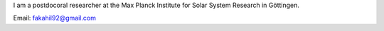 .. title: About me
.. slug: about-me
.. date: 2020-02-29 15:20:54 UTC+01:00
.. tags: 
.. category: 
.. link: 
.. description: 
.. type: text

I am a postdocoral researcher at the Max Planck Institute for Solar System Research in Göttingen.

Email: fakahil92@gmail.com
